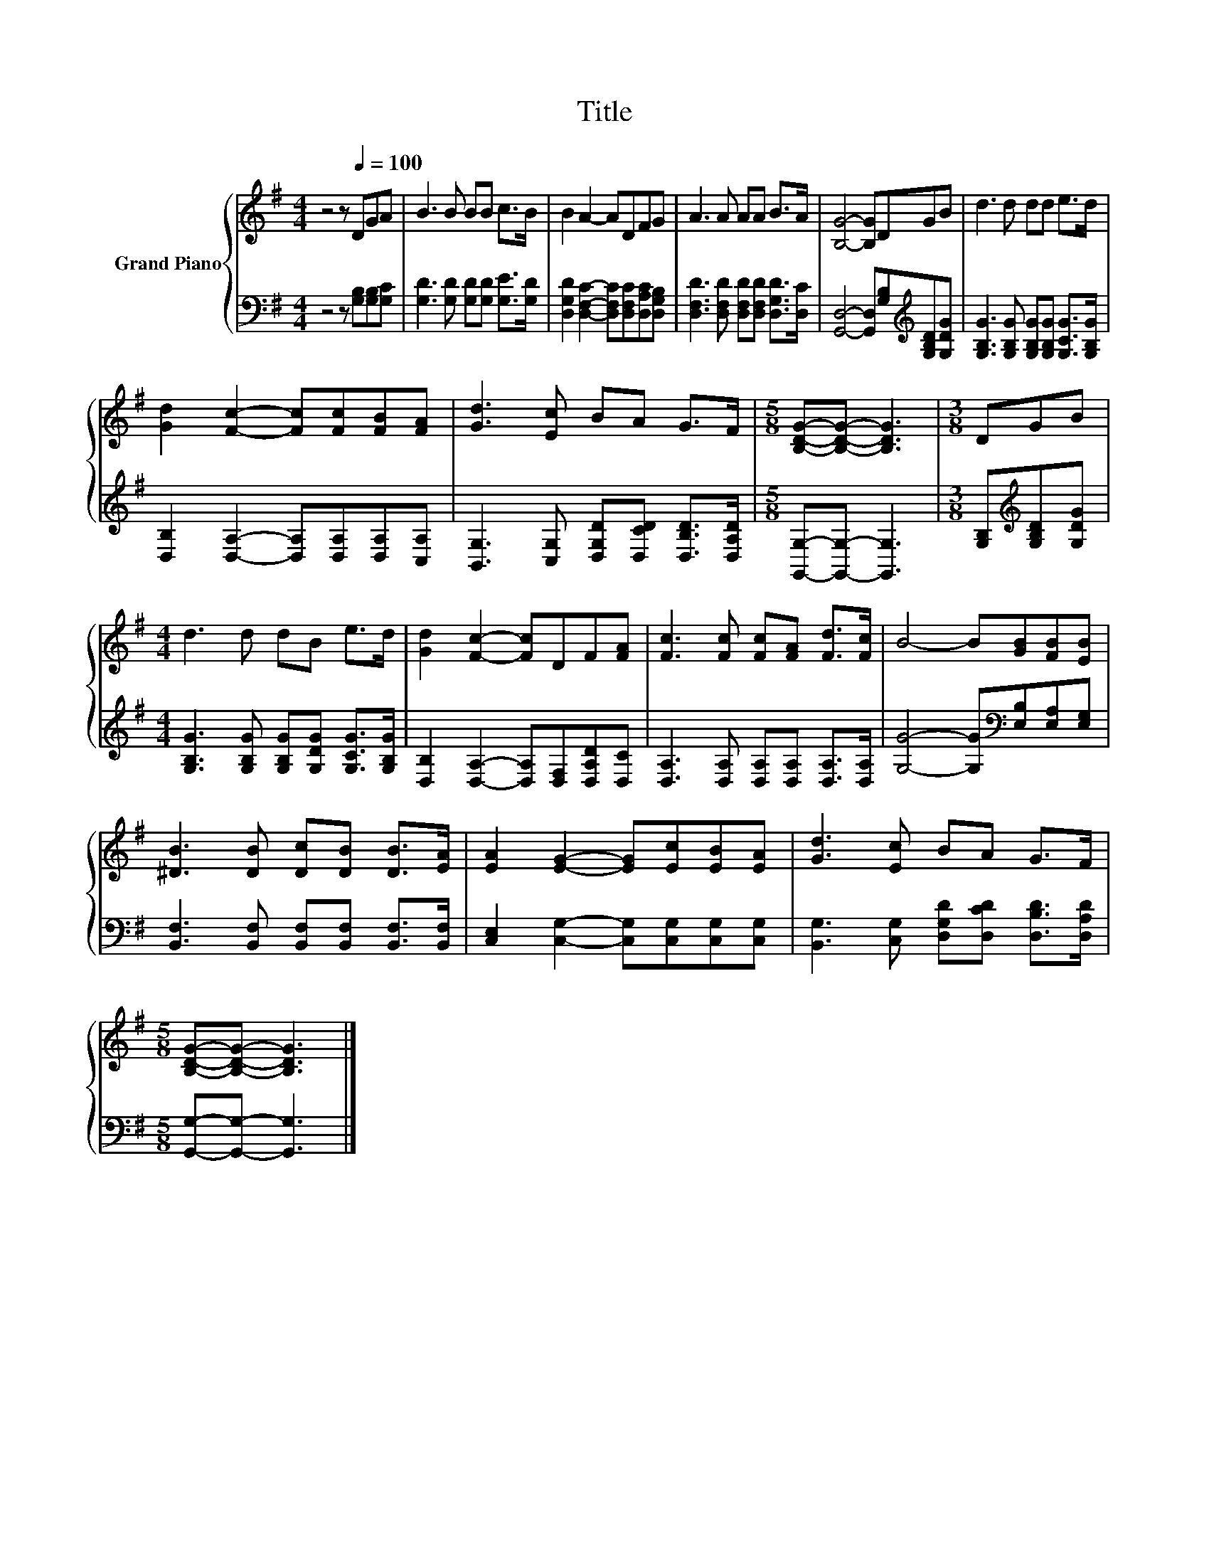 X:1
T:Title
%%score { 1 | 2 }
L:1/8
M:4/4
K:G
V:1 treble nm="Grand Piano"
V:2 bass 
V:1
 z4 z[Q:1/4=100] DGA | B3 B BB c>B | B2 A2- ADFG | A3 A AA B>A | [B,G]4- [B,G]DGB | d3 d dd e>d | %6
 [Gd]2 [Fc]2- [Fc][Fc][FB][FA] | [Gd]3 [Ec] BA G>F |[M:5/8] [B,DG]-[B,DG]- [B,DG]3 |[M:3/8] DGB | %10
[M:4/4] d3 d dB e>d | [Gd]2 [Fc]2- [Fc]DF[FA] | [Fc]3 [Fc] [Fc][FA] [Fd]>[Fc] | B4- B[GB][FB][EB] | %14
 [^DB]3 [DB] [Dc][DB] [DB]>[EA] | [EA]2 [EG]2- [EG][Ec][EB][EA] | [Gd]3 [Ec] BA G>F | %17
[M:5/8] [B,DG]-[B,DG]- [B,DG]3 |] %18
V:2
 z4 z [G,B,][G,B,][G,C] | [G,D]3 [G,D] [G,D][G,D] [G,E]>[G,D] | %2
 [D,G,D]2 [D,F,C]2- [D,F,C][D,F,C][D,A,C][D,G,B,] | [D,F,D]3 [D,F,D] [D,F,D][D,F,D] [D,G,D]>[D,C] | %4
 [G,,D,]4- [G,,D,][G,B,][K:treble][G,B,D][G,DG] | [G,B,G]3 [G,B,G] [G,B,G][G,B,G] [G,CG]>[G,B,G] | %6
 [D,B,]2 [D,A,]2- [D,A,][D,A,][D,A,][C,A,] | [B,,G,]3 [C,G,] [D,G,D][D,CD] [D,B,D]>[D,A,D] | %8
[M:5/8] [G,,G,]-[G,,G,]- [G,,G,]3 |[M:3/8] [G,B,][K:treble][G,B,D][G,DG] | %10
[M:4/4] [G,B,G]3 [G,B,G] [G,B,G][G,DG] [G,CG]>[G,B,G] | [D,B,]2 [D,A,]2- [D,A,][D,F,][D,A,D][D,C] | %12
 [D,A,]3 [D,A,] [D,A,][D,A,] [D,A,]>[D,A,] | [G,G]4- [G,G][K:bass][E,B,][E,A,][E,G,] | %14
 [B,,F,]3 [B,,F,] [B,,F,][B,,F,] [B,,F,]>[B,,F,] | [C,E,]2 [C,G,]2- [C,G,][C,G,][C,G,][C,G,] | %16
 [B,,G,]3 [C,G,] [D,G,D][D,CD] [D,B,D]>[D,A,D] |[M:5/8] [G,,G,]-[G,,G,]- [G,,G,]3 |] %18

